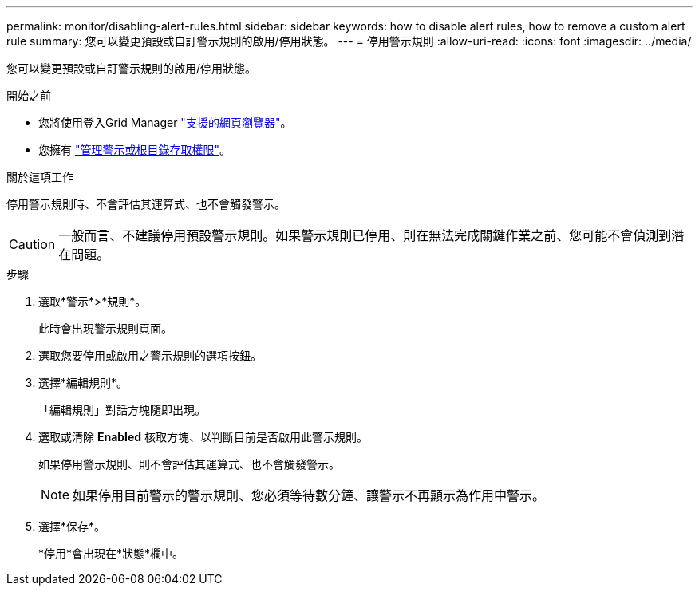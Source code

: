 ---
permalink: monitor/disabling-alert-rules.html 
sidebar: sidebar 
keywords: how to disable alert rules, how to remove a custom alert rule 
summary: 您可以變更預設或自訂警示規則的啟用/停用狀態。 
---
= 停用警示規則
:allow-uri-read: 
:icons: font
:imagesdir: ../media/


[role="lead"]
您可以變更預設或自訂警示規則的啟用/停用狀態。

.開始之前
* 您將使用登入Grid Manager link:../admin/web-browser-requirements.html["支援的網頁瀏覽器"]。
* 您擁有 link:../admin/admin-group-permissions.html["管理警示或根目錄存取權限"]。


.關於這項工作
停用警示規則時、不會評估其運算式、也不會觸發警示。


CAUTION: 一般而言、不建議停用預設警示規則。如果警示規則已停用、則在無法完成關鍵作業之前、您可能不會偵測到潛在問題。

.步驟
. 選取*警示*>*規則*。
+
此時會出現警示規則頁面。

. 選取您要停用或啟用之警示規則的選項按鈕。
. 選擇*編輯規則*。
+
「編輯規則」對話方塊隨即出現。

. 選取或清除 *Enabled* 核取方塊、以判斷目前是否啟用此警示規則。
+
如果停用警示規則、則不會評估其運算式、也不會觸發警示。

+

NOTE: 如果停用目前警示的警示規則、您必須等待數分鐘、讓警示不再顯示為作用中警示。

. 選擇*保存*。
+
*停用*會出現在*狀態*欄中。



